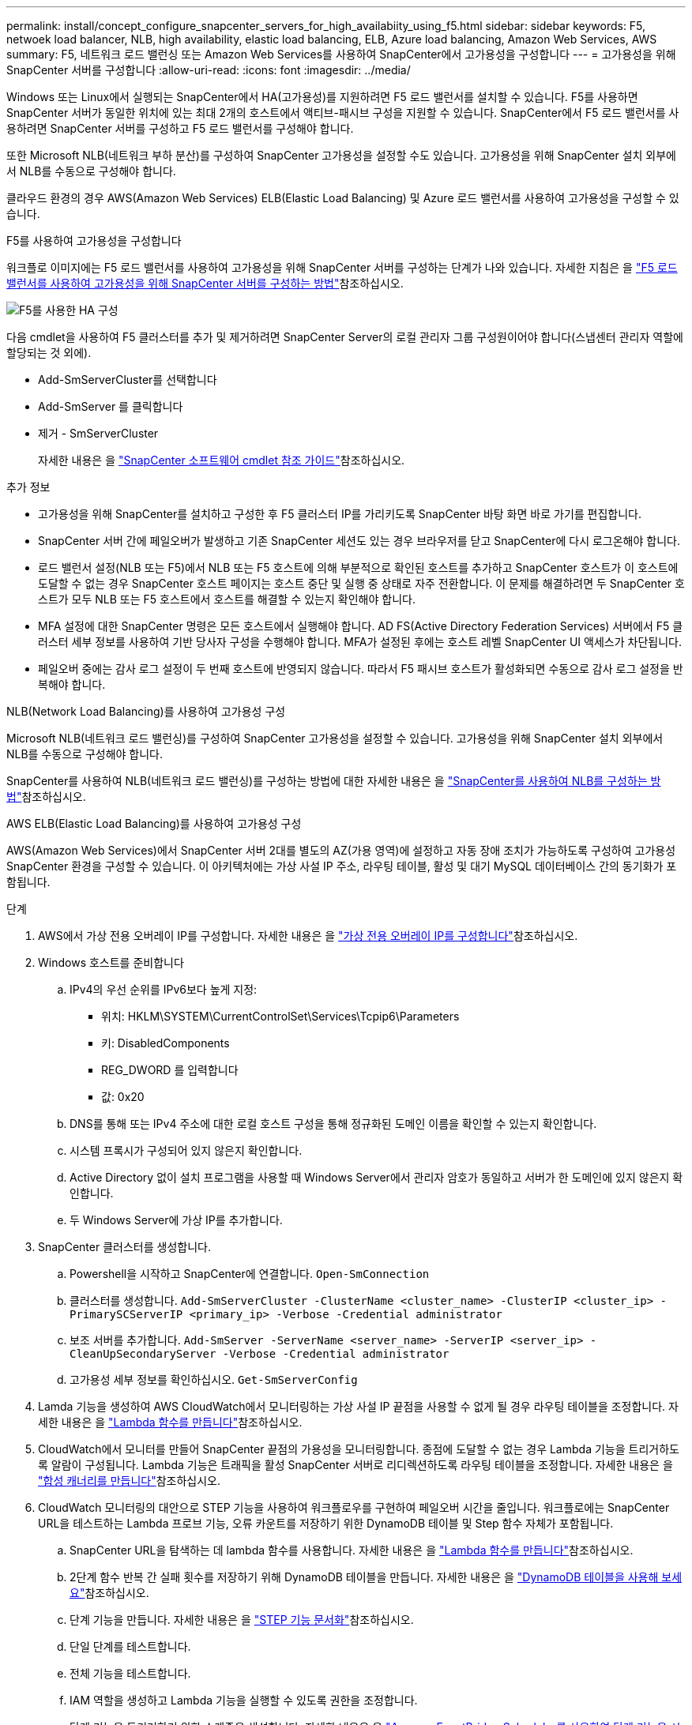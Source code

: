 ---
permalink: install/concept_configure_snapcenter_servers_for_high_availabiity_using_f5.html 
sidebar: sidebar 
keywords: F5, netwoek load balancer, NLB, high availability, elastic load balancing, ELB, Azure load balancing, Amazon Web Services, AWS 
summary: F5, 네트워크 로드 밸런싱 또는 Amazon Web Services를 사용하여 SnapCenter에서 고가용성을 구성합니다 
---
= 고가용성을 위해 SnapCenter 서버를 구성합니다
:allow-uri-read: 
:icons: font
:imagesdir: ../media/


[role="lead"]
Windows 또는 Linux에서 실행되는 SnapCenter에서 HA(고가용성)를 지원하려면 F5 로드 밸런서를 설치할 수 있습니다. F5를 사용하면 SnapCenter 서버가 동일한 위치에 있는 최대 2개의 호스트에서 액티브-패시브 구성을 지원할 수 있습니다. SnapCenter에서 F5 로드 밸런서를 사용하려면 SnapCenter 서버를 구성하고 F5 로드 밸런서를 구성해야 합니다.

또한 Microsoft NLB(네트워크 부하 분산)를 구성하여 SnapCenter 고가용성을 설정할 수도 있습니다. 고가용성을 위해 SnapCenter 설치 외부에서 NLB를 수동으로 구성해야 합니다.

클라우드 환경의 경우 AWS(Amazon Web Services) ELB(Elastic Load Balancing) 및 Azure 로드 밸런서를 사용하여 고가용성을 구성할 수 있습니다.

[role="tabbed-block"]
====
.F5를 사용하여 고가용성을 구성합니다
--
워크플로 이미지에는 F5 로드 밸런서를 사용하여 고가용성을 위해 SnapCenter 서버를 구성하는 단계가 나와 있습니다. 자세한 지침은 을 https://kb.netapp.com/Advice_and_Troubleshooting/Data_Protection_and_Security/SnapCenter/How_to_configure_SnapCenter_Servers_for_high_availability_using_F5_Load_Balancer["F5 로드 밸런서를 사용하여 고가용성을 위해 SnapCenter 서버를 구성하는 방법"^]참조하십시오.

image::../media/sc-F5-configure-workflow.png[F5를 사용한 HA 구성]

다음 cmdlet을 사용하여 F5 클러스터를 추가 및 제거하려면 SnapCenter Server의 로컬 관리자 그룹 구성원이어야 합니다(스냅센터 관리자 역할에 할당되는 것 외에).

* Add-SmServerCluster를 선택합니다
* Add-SmServer 를 클릭합니다
* 제거 - SmServerCluster
+
자세한 내용은 을 https://docs.netapp.com/us-en/snapcenter-cmdlets/index.html["SnapCenter 소프트웨어 cmdlet 참조 가이드"^]참조하십시오.



추가 정보

* 고가용성을 위해 SnapCenter를 설치하고 구성한 후 F5 클러스터 IP를 가리키도록 SnapCenter 바탕 화면 바로 가기를 편집합니다.
* SnapCenter 서버 간에 페일오버가 발생하고 기존 SnapCenter 세션도 있는 경우 브라우저를 닫고 SnapCenter에 다시 로그온해야 합니다.
* 로드 밸런서 설정(NLB 또는 F5)에서 NLB 또는 F5 호스트에 의해 부분적으로 확인된 호스트를 추가하고 SnapCenter 호스트가 이 호스트에 도달할 수 없는 경우 SnapCenter 호스트 페이지는 호스트 중단 및 실행 중 상태로 자주 전환합니다. 이 문제를 해결하려면 두 SnapCenter 호스트가 모두 NLB 또는 F5 호스트에서 호스트를 해결할 수 있는지 확인해야 합니다.
* MFA 설정에 대한 SnapCenter 명령은 모든 호스트에서 실행해야 합니다. AD FS(Active Directory Federation Services) 서버에서 F5 클러스터 세부 정보를 사용하여 기반 당사자 구성을 수행해야 합니다. MFA가 설정된 후에는 호스트 레벨 SnapCenter UI 액세스가 차단됩니다.
* 페일오버 중에는 감사 로그 설정이 두 번째 호스트에 반영되지 않습니다. 따라서 F5 패시브 호스트가 활성화되면 수동으로 감사 로그 설정을 반복해야 합니다.


--
.NLB(Network Load Balancing)를 사용하여 고가용성 구성
--
Microsoft NLB(네트워크 로드 밸런싱)를 구성하여 SnapCenter 고가용성을 설정할 수 있습니다. 고가용성을 위해 SnapCenter 설치 외부에서 NLB를 수동으로 구성해야 합니다.

SnapCenter를 사용하여 NLB(네트워크 로드 밸런싱)를 구성하는 방법에 대한 자세한 내용은 을 https://kb.netapp.com/Advice_and_Troubleshooting/Data_Protection_and_Security/SnapCenter/How_to_configure_NLB_and_ARR_with_SnapCenter["SnapCenter를 사용하여 NLB를 구성하는 방법"^]참조하십시오.

--
.AWS ELB(Elastic Load Balancing)를 사용하여 고가용성 구성
--
AWS(Amazon Web Services)에서 SnapCenter 서버 2대를 별도의 AZ(가용 영역)에 설정하고 자동 장애 조치가 가능하도록 구성하여 고가용성 SnapCenter 환경을 구성할 수 있습니다. 이 아키텍처에는 가상 사설 IP 주소, 라우팅 테이블, 활성 및 대기 MySQL 데이터베이스 간의 동기화가 포함됩니다.

.단계
. AWS에서 가상 전용 오버레이 IP를 구성합니다. 자세한 내용은 을 https://docs.aws.amazon.com/vpc/latest/userguide/replace-local-route-target.html["가상 전용 오버레이 IP를 구성합니다"^]참조하십시오.
. Windows 호스트를 준비합니다
+
.. IPv4의 우선 순위를 IPv6보다 높게 지정:
+
*** 위치: HKLM\SYSTEM\CurrentControlSet\Services\Tcpip6\Parameters
*** 키: DisabledComponents
*** REG_DWORD 를 입력합니다
*** 값: 0x20


.. DNS를 통해 또는 IPv4 주소에 대한 로컬 호스트 구성을 통해 정규화된 도메인 이름을 확인할 수 있는지 확인합니다.
.. 시스템 프록시가 구성되어 있지 않은지 확인합니다.
.. Active Directory 없이 설치 프로그램을 사용할 때 Windows Server에서 관리자 암호가 동일하고 서버가 한 도메인에 있지 않은지 확인합니다.
.. 두 Windows Server에 가상 IP를 추가합니다.


. SnapCenter 클러스터를 생성합니다.
+
.. Powershell을 시작하고 SnapCenter에 연결합니다.
`Open-SmConnection`
.. 클러스터를 생성합니다.
`Add-SmServerCluster -ClusterName <cluster_name> -ClusterIP <cluster_ip> -PrimarySCServerIP <primary_ip> -Verbose -Credential administrator`
.. 보조 서버를 추가합니다.
`Add-SmServer -ServerName <server_name> -ServerIP <server_ip> -CleanUpSecondaryServer -Verbose -Credential administrator`
.. 고가용성 세부 정보를 확인하십시오.
`Get-SmServerConfig`


. Lamda 기능을 생성하여 AWS CloudWatch에서 모니터링하는 가상 사설 IP 끝점을 사용할 수 없게 될 경우 라우팅 테이블을 조정합니다. 자세한 내용은 을 https://docs.aws.amazon.com/lambda/latest/dg/getting-started.html#getting-started-create-function["Lambda 함수를 만듭니다"^]참조하십시오.
. CloudWatch에서 모니터를 만들어 SnapCenter 끝점의 가용성을 모니터링합니다. 종점에 도달할 수 없는 경우 Lambda 기능을 트리거하도록 알람이 구성됩니다. Lambda 기능은 트래픽을 활성 SnapCenter 서버로 리디렉션하도록 라우팅 테이블을 조정합니다. 자세한 내용은 을 https://docs.aws.amazon.com/AmazonCloudWatch/latest/monitoring/CloudWatch_Synthetics_Canaries_Create.html["합성 캐너리를 만듭니다"^]참조하십시오.
. CloudWatch 모니터링의 대안으로 STEP 기능을 사용하여 워크플로우를 구현하여 페일오버 시간을 줄입니다. 워크플로에는 SnapCenter URL을 테스트하는 Lambda 프로브 기능, 오류 카운트를 저장하기 위한 DynamoDB 테이블 및 Step 함수 자체가 포함됩니다.
+
.. SnapCenter URL을 탐색하는 데 lambda 함수를 사용합니다. 자세한 내용은 을 https://docs.aws.amazon.com/lambda/latest/dg/getting-started.html["Lambda 함수를 만듭니다"^]참조하십시오.
.. 2단계 함수 반복 간 실패 횟수를 저장하기 위해 DynamoDB 테이블을 만듭니다. 자세한 내용은 을 https://docs.aws.amazon.com/amazondynamodb/latest/developerguide/GettingStartedDynamoDB.html["DynamoDB 테이블을 사용해 보세요"^]참조하십시오.
.. 단계 기능을 만듭니다. 자세한 내용은 을 https://docs.aws.amazon.com/step-functions/["STEP 기능 문서화"^]참조하십시오.
.. 단일 단계를 테스트합니다.
.. 전체 기능을 테스트합니다.
.. IAM 역할을 생성하고 Lambda 기능을 실행할 수 있도록 권한을 조정합니다.
.. 단계 기능을 트리거하기 위한 스케줄을 생성합니다. 자세한 내용은 을 https://docs.aws.amazon.com/step-functions/latest/dg/using-eventbridge-scheduler.html["Amazon EventBridge Scheduler를 사용하여 단계 기능을 시작합니다"^]참조하십시오.




--
.Azure 로드 밸런서를 사용하여 고가용성을 구성합니다
--
Azure 로드 밸런서를 사용하여 고가용성 SnapCenter 환경을 구성할 수 있습니다.

.단계
. Azure Portal을 사용하여 확장 집합으로 가상 머신을 생성합니다. Azure 가상 머신 스케일 세트를 사용하여 로드 밸런싱된 가상 머신 그룹을 만들고 관리할 수 있습니다. 가상 머신 인스턴스의 수는 수요 또는 정의된 일정에 따라 자동으로 증가 또는 감소할 수 있습니다. 자세한 내용은 을 https://learn.microsoft.com/en-us/azure/virtual-machine-scale-sets/flexible-virtual-machine-scale-sets-portal["Azure Portal을 사용하여 확장 집합으로 가상 머신을 생성합니다"^]참조하십시오.
. 가상 머신을 구성한 후 VM 세트의 각 가상 머신에 로그인하고 두 노드에 SnapCenter Server를 설치합니다.
. 호스트 1에서 클러스터를 생성합니다.
`Add-SmServerCluster -ClusterName <cluster_name> -ClusterIP <specify the load balancer front end virtual ip> -PrimarySCServerIP <ip address> -Verbose -Credential <credentials>`
. 보조 서버를 추가합니다.
`Add-SmServer -ServerName <name of node2> -ServerIP <ip address of node2> -Verbose -Credential <credentials>`
. 고가용성 세부 정보를 확인합니다.
`Get-SmServerConfig`
. 필요한 경우 보조 호스트를 재구축합니다.
`Set-SmRepositoryConfig -RebuildSlave -Verbose`
. 두 번째 호스트로 페일오버합니다.
`Set-SmRepositoryConfig ActiveMaster <name of node2> -Verbose`


--
== NLB에서 F5로 전환하여 고가용성을 보장합니다

SnapCenter HA 구성을 NLB(네트워크 로드 밸런싱)에서 F5 로드 밸런서를 사용하도록 변경할 수 있습니다.

* 단계 *

. F5를 사용하여 고가용성을 위해 SnapCenter 서버를 구성합니다. https://kb.netapp.com/Advice_and_Troubleshooting/Data_Protection_and_Security/SnapCenter/How_to_configure_SnapCenter_Servers_for_high_availability_using_F5_Load_Balancer["자세한 정보"^]..
. SnapCenter 서버 호스트에서 PowerShell을 실행합니다.
. Open-SmConnection cmdlet을 사용하여 세션을 시작한 다음 자격 증명을 입력합니다.
. Update-SmServerCluster cmdlet을 사용하여 F5 클러스터 IP 주소를 가리키도록 SnapCenter 서버를 업데이트합니다.
+
cmdlet과 함께 사용할 수 있는 매개 변수와 이에 대한 설명은 running_get-Help command_name_에서 확인할 수 있습니다. 또는 을 참조할 수도 https://docs.netapp.com/us-en/snapcenter-cmdlets/index.html["SnapCenter 소프트웨어 cmdlet 참조 가이드"^]있습니다.



====